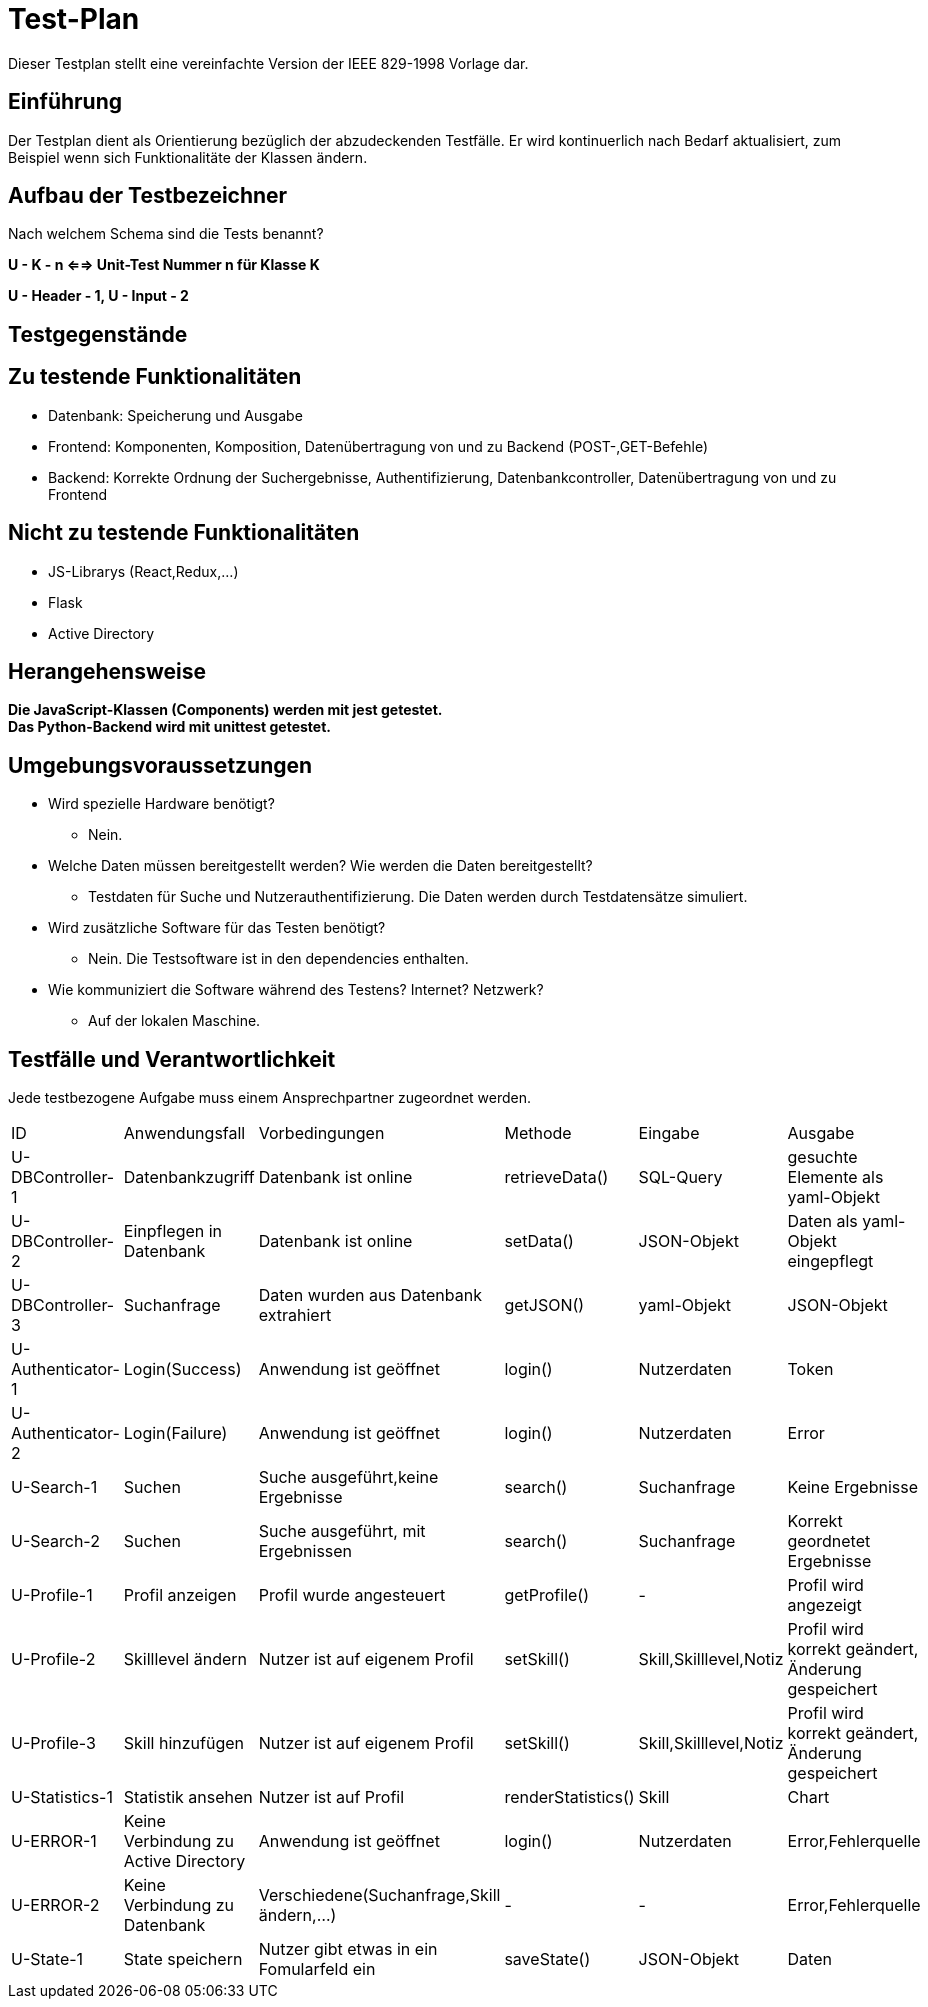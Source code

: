 = Test-Plan

Dieser Testplan stellt eine vereinfachte Version der IEEE 829-1998 Vorlage dar.

== Einführung
Der Testplan dient als Orientierung bezüglich der abzudeckenden Testfälle. Er wird kontinuerlich nach Bedarf aktualisiert, zum Beispiel wenn sich Funktionalitäte der Klassen ändern.

== Aufbau der Testbezeichner
Nach welchem Schema sind die Tests benannt?

*U - K - n <==> Unit-Test Nummer n für Klasse K*

*U - Header - 1, U - Input - 2*

== Testgegenstände

== Zu testende Funktionalitäten

- Datenbank: Speicherung und Ausgabe
- Frontend: Komponenten, Komposition, Datenübertragung von und zu Backend (POST-,GET-Befehle)
- Backend: Korrekte Ordnung der Suchergebnisse, Authentifizierung, Datenbankcontroller, Datenübertragung von und zu Frontend 

== Nicht zu testende Funktionalitäten
- JS-Librarys (React,Redux,...)
- Flask
- Active Directory 

== Herangehensweise

*Die JavaScript-Klassen (Components) werden mit jest getestet.*  +
*Das Python-Backend wird mit unittest getestet.*

== Umgebungsvoraussetzungen
- Wird spezielle Hardware benötigt?
* Nein.
- Welche Daten müssen bereitgestellt werden? Wie werden die Daten bereitgestellt?
* Testdaten für Suche und Nutzerauthentifizierung. Die Daten werden durch Testdatensätze simuliert.
- Wird zusätzliche Software für das Testen benötigt?
* Nein. Die Testsoftware ist in den dependencies enthalten.
- Wie kommuniziert die Software während des Testens? Internet? Netzwerk?
* Auf der lokalen Maschine.

== Testfälle und Verantwortlichkeit
Jede testbezogene Aufgabe muss einem Ansprechpartner zugeordnet werden.

// See http://asciidoctor.org/docs/user-manual/#tables
[options="headers"]
|===
|ID |Anwendungsfall |Vorbedingungen |Methode|Eingabe |Ausgabe
|U-DBController-1  |Datenbankzugriff              |Datenbank ist online              |retrieveData()       |SQL-Query  |gesuchte Elemente als yaml-Objekt
|U-DBController-2  |Einpflegen in Datenbank              |Datenbank ist online              |setData()       |JSON-Objekt  |Daten als yaml-Objekt eingepflegt
|U-DBController-3  |Suchanfrage              |Daten wurden aus Datenbank extrahiert              |getJSON()       |yaml-Objekt  |JSON-Objekt
|U-Authenticator-1  |Login(Success)           |Anwendung ist geöffnet              |login()       |Nutzerdaten  |Token
|U-Authenticator-2  |Login(Failure)              |Anwendung ist geöffnet              |login()       |Nutzerdaten  |Error
|U-Search-1  |Suchen              |Suche ausgeführt,keine Ergebnisse              |search()       |Suchanfrage  |Keine Ergebnisse
|U-Search-2  |Suchen              |Suche ausgeführt, mit Ergebnissen              |search()       |Suchanfrage  |Korrekt geordnetet Ergebnisse
|U-Profile-1 |Profil anzeigen              |Profil wurde angesteuert              |getProfile()       |-  |Profil wird angezeigt
|U-Profile-2  |Skilllevel ändern              |Nutzer ist auf eigenem Profil              |setSkill()       |Skill,Skilllevel,Notiz  |Profil wird korrekt geändert, Änderung gespeichert
|U-Profile-3  |Skill hinzufügen              |Nutzer ist auf eigenem Profil              |setSkill()       |Skill,Skilllevel,Notiz  |Profil wird korrekt geändert, Änderung gespeichert
|U-Statistics-1  |Statistik ansehen              |Nutzer ist auf Profil              |renderStatistics()       |Skill  |Chart
|U-ERROR-1      |Keine Verbindung zu Active Directory       |Anwendung ist geöffnet       |login()       |Nutzerdaten       |Error,Fehlerquelle 
|U-ERROR-2       |Keine Verbindung zu Datenbank       |Verschiedene(Suchanfrage,Skill ändern,...)       |-       |-       |Error,Fehlerquelle
|U-State-1 |State speichern |Nutzer gibt etwas in ein Fomularfeld ein |saveState() |JSON-Objekt |Daten |erfolgreich gespeichert





|===
